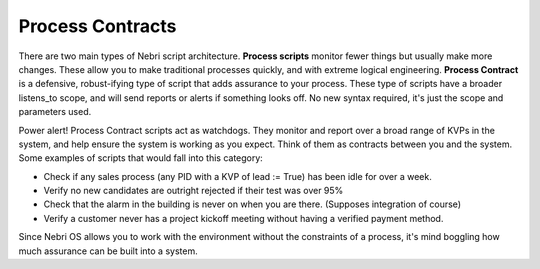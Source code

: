 Process Contracts
~~~~~~~~~~~~~~~~~

There are two main types of Nebri script architecture. **Process scripts** monitor fewer things but usually make more changes. These allow you to make traditional processes quickly, and with extreme logical engineering. **Process Contract** is a defensive, robust-ifying type of script that adds assurance to your process. These type of scripts have a broader listens\_to scope, and will send reports or alerts if something looks off. No new syntax required, it's just the scope and parameters used.

Power alert! Process Contract scripts act as watchdogs. They monitor and report over a broad range of KVPs in the system, and help ensure the system is working as you expect. Think of them as contracts between you and the system. Some examples of scripts that would fall into this category:

-  Check if any sales process (any PID with a KVP of lead := True) has been idle for over a week.
-  Verify no new candidates are outright rejected if their test was over 95%
-  Check that the alarm in the building is never on when you are there. (Supposes integration of course)
-  Verify a customer never has a project kickoff meeting without having a verified payment method.

Since Nebri OS allows you to work with the environment without the constraints of a process, it's mind boggling how much assurance can be built into a system.

